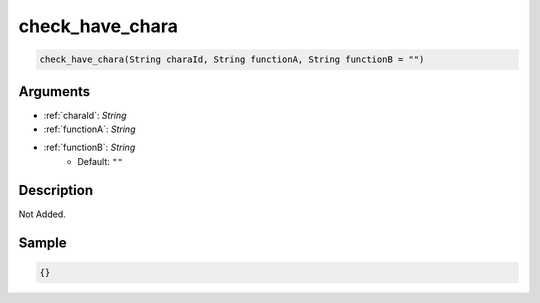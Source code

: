 .. _check_have_chara:

check_have_chara
========================

.. code-block:: text

	check_have_chara(String charaId, String functionA, String functionB = "")


Arguments
------------

* :ref:`charaId`: *String*
* :ref:`functionA`: *String*
* :ref:`functionB`: *String*
	* Default: ``""``

Description
-------------

Not Added.

Sample
-------------

.. code-block:: json

	{}


